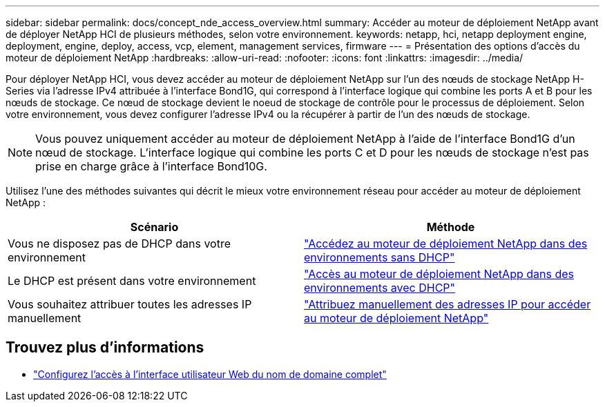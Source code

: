 ---
sidebar: sidebar 
permalink: docs/concept_nde_access_overview.html 
summary: Accéder au moteur de déploiement NetApp avant de déployer NetApp HCI de plusieurs méthodes, selon votre environnement. 
keywords: netapp, hci, netapp deployment engine, deployment, engine, deploy, access, vcp, element, management services, firmware 
---
= Présentation des options d'accès du moteur de déploiement NetApp
:hardbreaks:
:allow-uri-read: 
:nofooter: 
:icons: font
:linkattrs: 
:imagesdir: ../media/


[role="lead"]
Pour déployer NetApp HCI, vous devez accéder au moteur de déploiement NetApp sur l'un des nœuds de stockage NetApp H-Series via l'adresse IPv4 attribuée à l'interface Bond1G, qui correspond à l'interface logique qui combine les ports A et B pour les nœuds de stockage. Ce nœud de stockage devient le noeud de stockage de contrôle pour le processus de déploiement. Selon votre environnement, vous devez configurer l'adresse IPv4 ou la récupérer à partir de l'un des nœuds de stockage.


NOTE: Vous pouvez uniquement accéder au moteur de déploiement NetApp à l'aide de l'interface Bond1G d'un nœud de stockage. L'interface logique qui combine les ports C et D pour les nœuds de stockage n'est pas prise en charge grâce à l'interface Bond10G.

Utilisez l'une des méthodes suivantes qui décrit le mieux votre environnement réseau pour accéder au moteur de déploiement NetApp :

|===
| Scénario | Méthode 


| Vous ne disposez pas de DHCP dans votre environnement | link:task_nde_access_no_dhcp.html["Accédez au moteur de déploiement NetApp dans des environnements sans DHCP"] 


| Le DHCP est présent dans votre environnement | link:task_nde_access_dhcp.html["Accès au moteur de déploiement NetApp dans des environnements avec DHCP"] 


| Vous souhaitez attribuer toutes les adresses IP manuellement | link:task_nde_access_manual_ip.html["Attribuez manuellement des adresses IP pour accéder au moteur de déploiement NetApp"] 
|===
[discrete]
== Trouvez plus d'informations

* link:task_nde_access_ui_fqdn.html["Configurez l'accès à l'interface utilisateur Web du nom de domaine complet"^]

